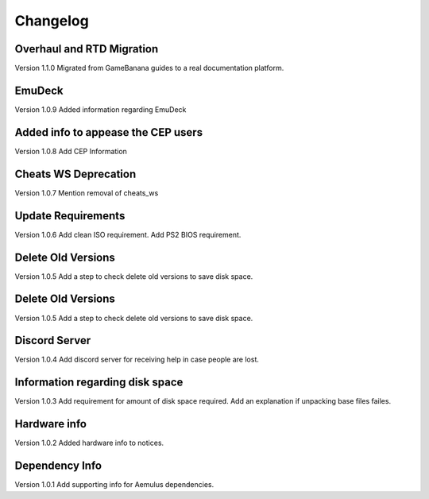 Changelog
=========

Overhaul and RTD Migration
--------------------------
Version 1.1.0
Migrated from GameBanana guides to a real documentation platform.

EmuDeck
--------
Version 1.0.9
Added information regarding EmuDeck

Added info to appease the CEP users
-----------------------------------
Version 1.0.8
Add CEP Information

Cheats WS Deprecation
---------------------
Version 1.0.7
Mention removal of cheats_ws

Update Requirements
-------------------
Version 1.0.6
Add clean ISO requirement.
Add PS2 BIOS requirement.

Delete Old Versions
-------------------
Version 1.0.5
Add a step to check delete old versions to save disk space.

Delete Old Versions
-------------------
Version 1.0.5
Add a step to check delete old versions to save disk space.

Discord Server
--------------
Version 1.0.4
Add discord server for receiving help in case people are lost.

Information regarding disk space
--------------------------------
Version 1.0.3
Add requirement for amount of disk space required.
Add an explanation if unpacking base files failes.

Hardware info
-------------
Version 1.0.2
Added hardware info to notices.

Dependency Info
---------------
Version 1.0.1
Add supporting info for Aemulus dependencies.

